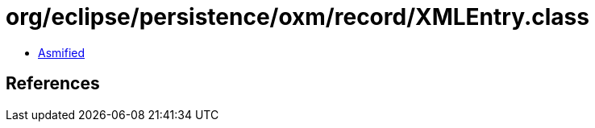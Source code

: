 = org/eclipse/persistence/oxm/record/XMLEntry.class

 - link:XMLEntry-asmified.java[Asmified]

== References

